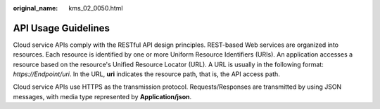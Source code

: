 :original_name: kms_02_0050.html

.. _kms_02_0050:

API Usage Guidelines
====================

Cloud service APIs comply with the RESTful API design principles. REST-based Web services are organized into resources. Each resource is identified by one or more Uniform Resource Identifiers (URIs). An application accesses a resource based on the resource's Unified Resource Locator (URL). A URL is usually in the following format: *https://Endpoint/uri*. In the URL, **uri** indicates the resource path, that is, the API access path.

Cloud service APIs use HTTPS as the transmission protocol. Requests/Responses are transmitted by using JSON messages, with media type represented by **Application/json**.
